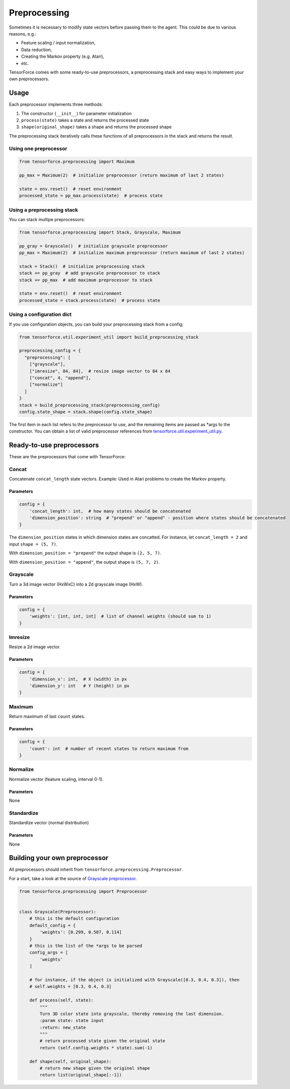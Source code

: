 Preprocessing
=============

Sometimes it is necessary to modify state vectors before passing them to the agent. This could be due to various reasons, e.g.:

* Feature scaling / input normalization,
* Data reduction,
* Creating the Markov property (e.g. Atari),
* etc.

TensorForce comes with some ready-to-use preprocessors, a preprocessing stack and easy ways to implement your own preprocessors.

Usage
-----

Each preprocessor implements three methods:

#. The constructor (``__init__``) for parameter initialization
#. ``process(state)`` takes a state and returns the processed state
#. ``shape(original_shape)`` takes a shape and returns the processed shape

The preprocessing stack iteratively calls these functions of all preprocessors in the stack and returns the result.

Using one preprocessor
~~~~~~~~~~~~~~~~~~~~~~

.. code:: python

    from tensorforce.preprocessing import Maximum
    
    pp_max = Maximum(2)  # initialize preprocessor (return maximum of last 2 states)
    
    state = env.reset()  # reset environment
    processed_state = pp_max.process(state)  # process state


Using a preprocessing stack
~~~~~~~~~~~~~~~~~~~~~~~~~~~

You can stack multipe preprocessors:

.. code:: python

    from tensorforce.preprocessing import Stack, Grayscale, Maximum
    
    pp_gray = Grayscale()  # initialize grayscale preprocessor
    pp_max = Maximum(2)  # initialize maximum preprocessor (return maximum of last 2 states)
    
    stack = Stack()  # initialize preprocessing stack
    stack += pp_gray  # add grayscale preprocessor to stack
    stack += pp_max  # add maximum preprocessor to stack
    
    state = env.reset()  # reset environment
    processed_state = stack.process(state)  # process state

Using a configuration dict
~~~~~~~~~~~~~~~~~~~~~~~~~~

If you use configuration objects, you can build your preprocessing stack from a config:

.. code:: python

    from tensorforce.util.experiment_util import build_preprocessing_stack
    
    preprocessing_config = {
      "preprocessing": [
        ["grayscale"],
        ["imresize", 84, 84],  # resize image vector to 84 x 84
        ["concat", 4, "append"],
        ["normalize"]
      ]
    }
    stack = build_preprocessing_stack(preprocessing_config)
    config.state_shape = stack.shape(config.state_shape)

The first item in each list refers to the preprocessor to use, and the remaining items are passed as \*args to the constructor. You can obtain a list of valid preprocessor references from `tensorforce.util.experiment_util.py <https://github.com/reinforceio/tensorforce/blob/master/tensorforce/util/experiment_util.py>`__.

Ready-to-use preprocessors
--------------------------

These are the preprocessors that come with TensorForce:

Concat
~~~~~~

Concatenate ``concat_length`` state vectors. Example: Used in Atari problems to create the Markov property.

Parameters
""""""""""

.. code:: python

    config = {
        'concat_length': int,  # how many states should be concatenated
        'dimension_position': string  # "prepend" or "append" - position where states should be concatenated
    }
    
The ``dimension_position`` states in which dimension states are concatted. For instance, let ``concat_length = 2`` and input ``shape = (5, 7)``.

With ``dimension_position = "prepend"`` the output shape is ``(2, 5, 7)``.

With ``dimension_position = "append"``, the output shape is ``(5, 7, 2)``.

Grayscale
~~~~~~~~~

Turn a 3d image vector (HxWxC) into a 2d grayscale image (HxW).

Parameters
""""""""""

.. code:: python

    config = {
        'weights': [int, int, int]  # list of channel weights (should sum to 1)
    }
    
Imresize
~~~~~~~~

Resize a 2d image vector.

Parameters
""""""""""

.. code:: python

    config = {
        'dimension_x': int,  # X (width) in px
        'dimension_y': int   # Y (height) in px
    }
    
Maximum
~~~~~~~

Return maximum of last ``count`` states.

Parameters
""""""""""

.. code:: python

    config = {
        'count': int  # number of recent states to return maximum from
    }


Normalize
~~~~~~~~~

Normalize vector (feature scaling, interval 0-1).

Parameters
""""""""""

None

Standardize
~~~~~~~~~~~

Standardize vector (normal distribution)

Parameters
""""""""""

None


Building your own preprocessor
------------------------------

All preprocessors should inherit from ``tensorforce.preprocessing.Preprocessor``.

For a start, take a look at the source of `Grayscale preprocessor <https://github.com/reinforceio/tensorforce/blob/master/tensorforce/preprocessing/grayscale.py>`__.

.. code:: python

    from tensorforce.preprocessing import Preprocessor
    
    
    class Grayscale(Preprocessor):
        # this is the default configuration
        default_config = {
            'weights': [0.299, 0.587, 0.114]
        }
        # this is the list of the *args to be parsed
        config_args = [
            'weights'
        ]
        
        # for instance, if the object is initialized with Grayscale([0.3, 0.4, 0.3]), then
        # self.weights = [0.3, 0.4, 0.3]
    
        def process(self, state):
            """
            Turn 3D color state into grayscale, thereby removing the last dimension.
            :param state: state input
            :return: new_state
            """
            # return processed state given the original state
            return (self.config.weights * state).sum(-1)
    
        def shape(self, original_shape):
            # return new shape given the original shape
            return list(original_shape[:-1])
